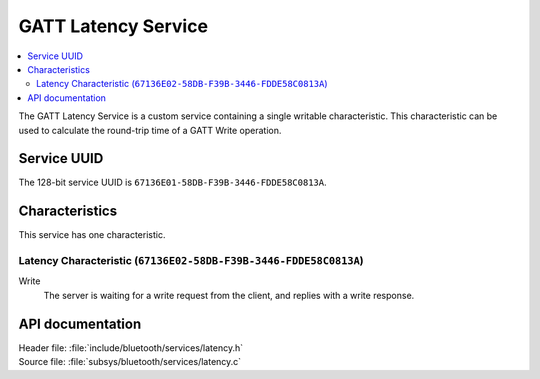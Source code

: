 .. _latency_readme:

GATT Latency Service
####################

.. contents::
   :local:
   :depth: 2

The GATT Latency Service is a custom service containing a single writable characteristic.
This characteristic can be used to calculate the round-trip time of a GATT Write operation.

Service UUID
************

The 128-bit service UUID is ``67136E01-58DB-F39B-3446-FDDE58C0813A``.

Characteristics
***************

This service has one characteristic.

Latency Characteristic (``67136E02-58DB-F39B-3446-FDDE58C0813A``)
=================================================================

Write
   The server is waiting for a write request from the client, and replies with a write response.


API documentation
*****************

| Header file: :file:`include/bluetooth/services/latency.h`
| Source file: :file:`subsys/bluetooth/services/latency.c`

.. doxygengroup::  bt_latency
   :project: nrf
   :members:
